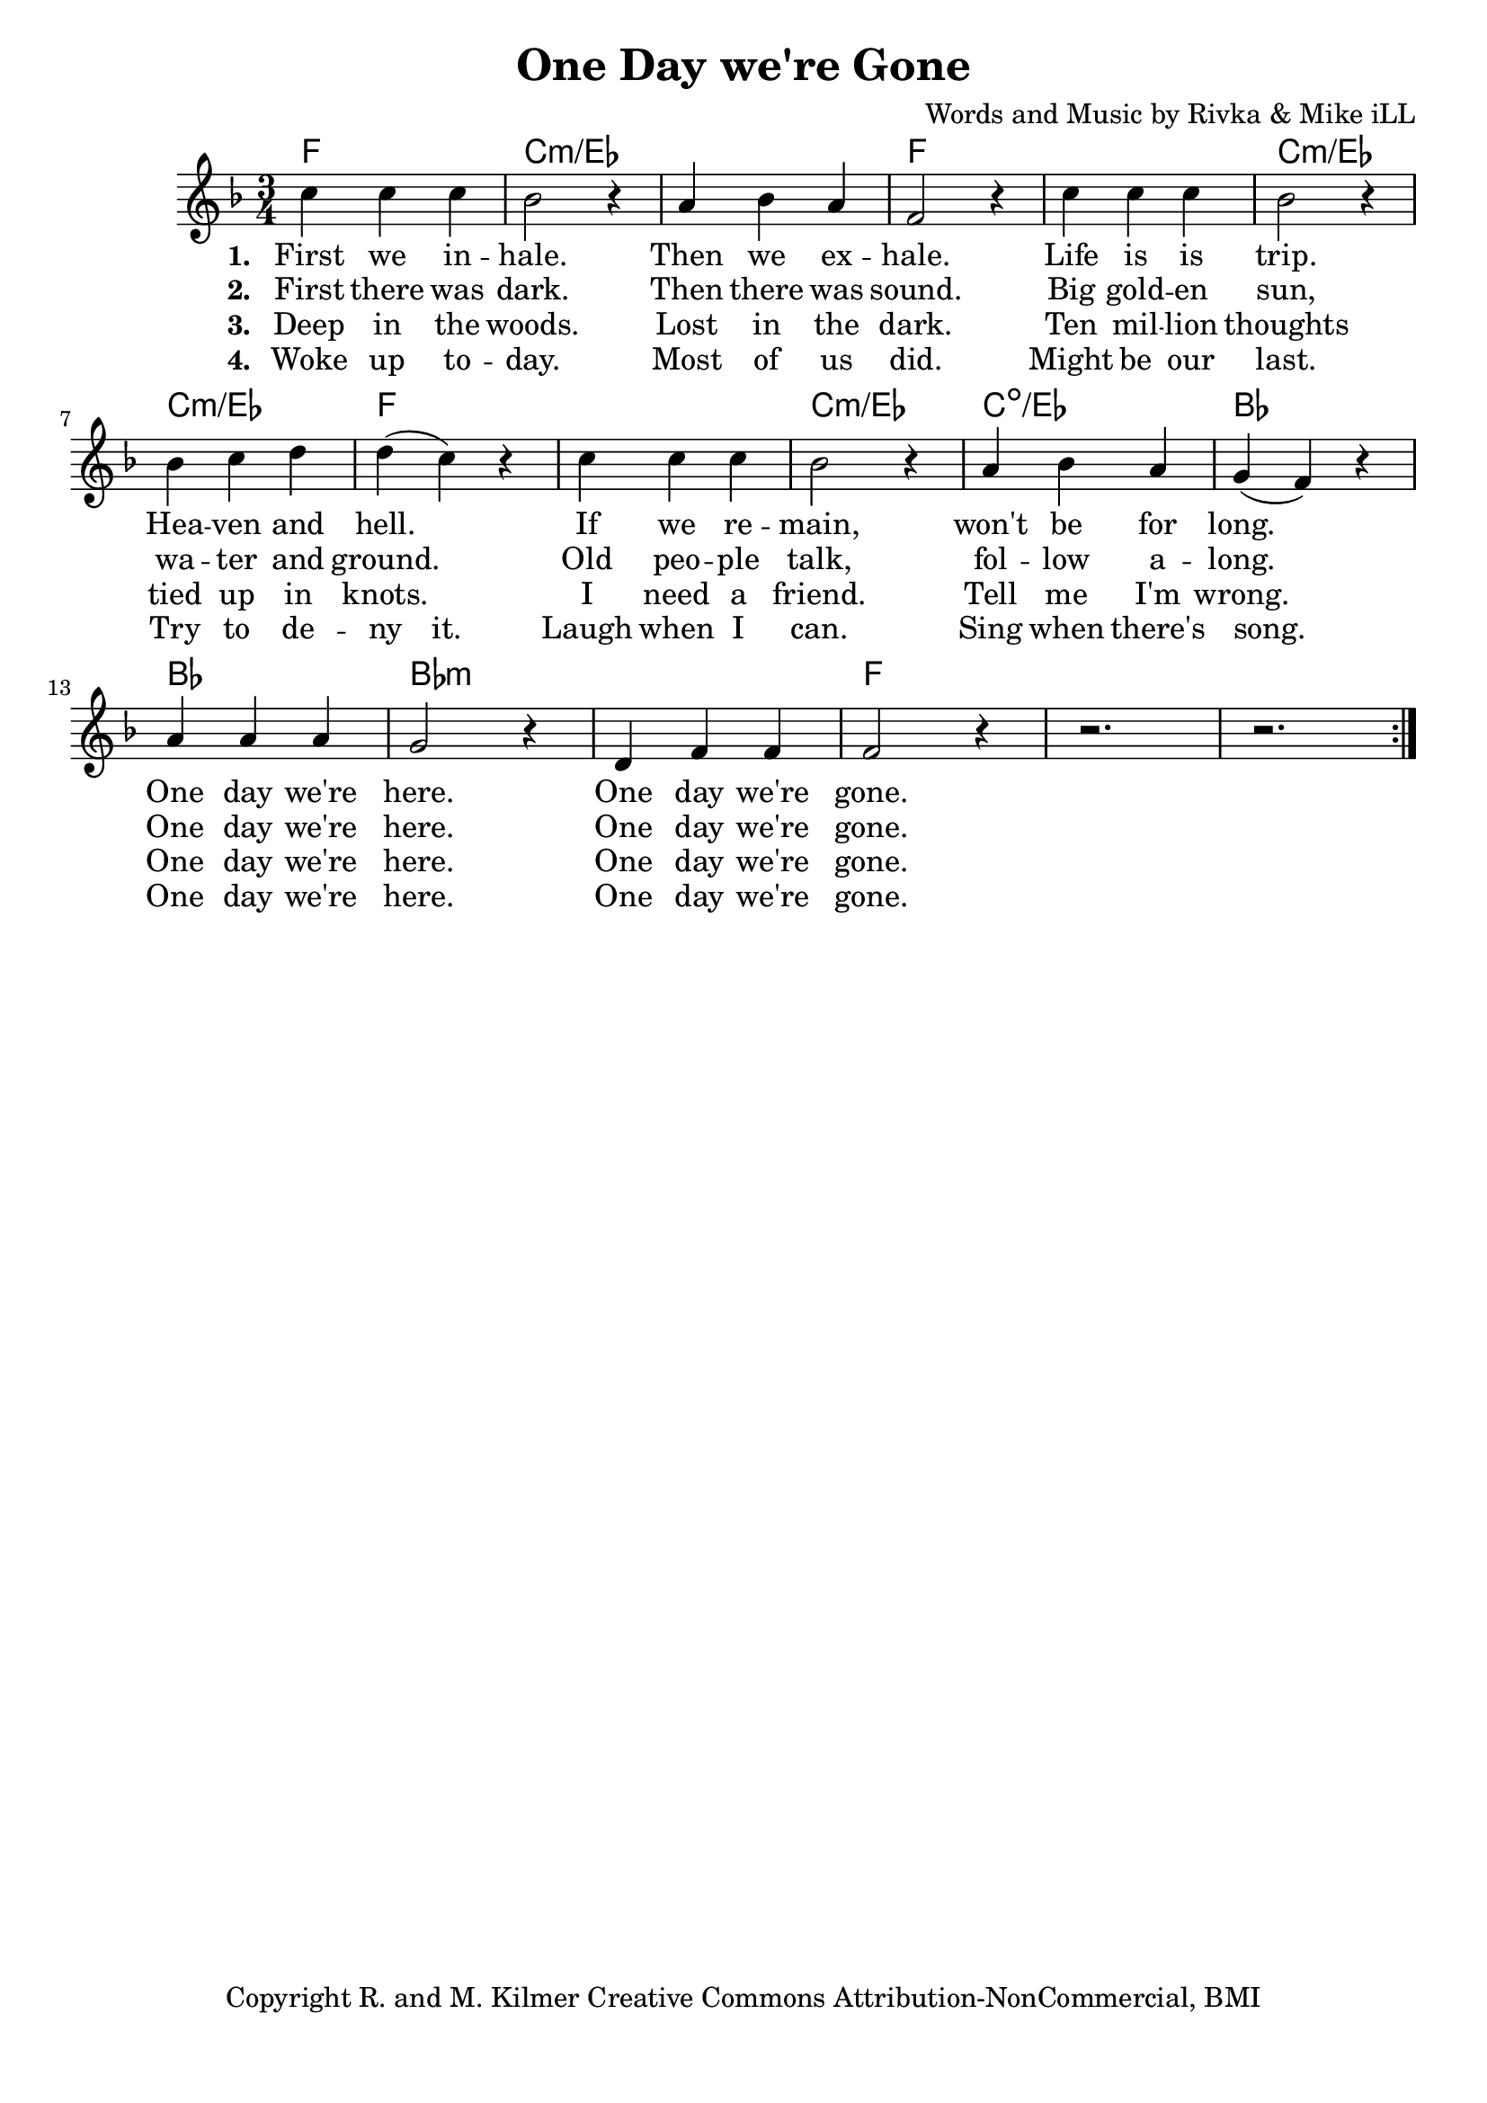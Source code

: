 \version "2.18.2"

\header {
  title = "One Day we're Gone"
  composer = "Words and Music by Rivka & Mike iLL"
  tagline = "Copyright R. and M. Kilmer Creative Commons Attribution-NonCommercial, BMI"
}

\paper{ print-page-number = ##f bottom-margin = 0.5\in }

melody = \relative c'' {
  \clef treble
  \key f \major
  \time 3/4 
  \set Score.voltaSpannerDuration = #(ly:make-moment 24/8)
  <<
  \new Voice = "words" {
		\repeat volta 2 {
			c4 c c | bes2 r4 | a4 bes a | f2 r4 |
			c'4 c c | bes2 r4 | bes c d | d( c) r |
			c4 c c | bes2 r4 | a bes a | g( f) r |
			a a a | g2 r4 | d f f | f2 r4 |
			r2. | r |
		}
	}
  
  \new NullVoice = "hidden" {
			c'4 c c | bes2 r4 | a4 bes a | f2 r4 |
			c'4 c c | bes2 r4 | bes c d | d c r |
			c4 c c | bes2 r4 | a bes a | g( f) r |
			a a a | g2 r4 | d f f | f2 r4 |
			r2. | r |
	}
	>>
}

text =  \lyricmode {
<<
    \new Lyrics {
    \set associatedVoice = "melody"
    \set stanza = #"1. " 
		First we in -- hale. Then we ex -- hale.
		Life is is trip. Hea -- ven and hell.
		If we re -- main, won't be for long.
		One day we're here. One day we're gone.
	}
	
	\new Lyrics {
      \set associatedVoice = "melody"
      \set stanza = #"2. " 
      	First there was dark. Then there was sound.
		Big gold -- en sun, wa -- ter and ground.
		Old peo -- ple talk, fol -- low a -- long.
		One day we're here. One day we're gone.
    }
	
	\new Lyrics {
      \set associatedVoice = "melody"
      \set stanza = #"3. " 
      	Deep in the woods. Lost in the dark.
      	Ten mil -- lion thoughts tied up in knots.
      	I need a friend. Tell me I'm wrong.
      	One day we're here. One day we're gone.
    }
	
>>
}


wordsTwo =  \lyricmode {
	\new Lyrics {
      \set associatedVoice = "hidden"
      \set stanza = #"4. " 
      	Woke up to -- day. Most of us did.
      	Might be our last. Try to de -- ny it.
      	Laugh when I can. Sing when there's song.
      	One day we're here. One day we're gone.
    }
}


harmonies = \chordmode {
	f2. | c:min/ees | c: min/ees | f |
	f | c:min/ees | c: min/ees | f |
	f | c:min/ees | c:dim/ees | bes |
	bes | bes:min | bes:min | f |
}

\score {
  <<
    \new ChordNames {
      \set chordChanges = ##t
      \harmonies
    }
  	\new Voice = "voice" { \melody  }
  	\new Lyrics \lyricsto "words" \text
  	\new Lyrics \lyricsto "hidden" \wordsTwo
  >>
  
  \layout { }
  \midi { }
}

